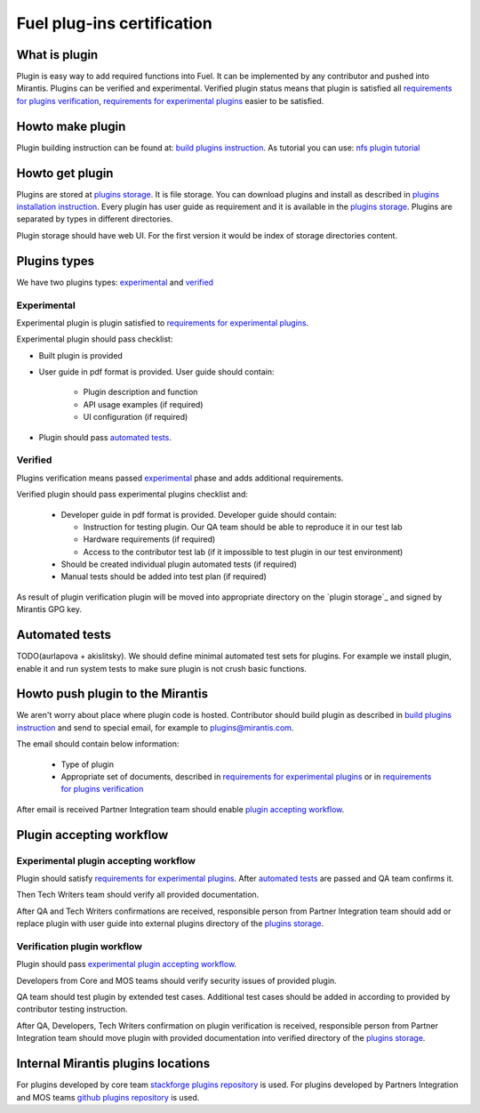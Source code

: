 .. _plugin-cert:

===========================
Fuel plug-ins certification
===========================

What is plugin
==============

Plugin is easy way to add required functions into Fuel. It can be
implemented by any contributor and pushed into Mirantis. Plugins
can be verified and experimental. Verified plugin status means that
plugin is satisfied all `requirements for plugins verification`_,
`requirements for experimental plugins`_ easier to be satisfied.

Howto make plugin
=================

.. _build plugins instruction: TODO(ipovolotskaya)_add_link_to_doc
.. _nfs plugin tutorial: TODO(akislitsky)_add_link_to_doc

Plugin building instruction can be found at: `build plugins instruction`_.
As tutorial you can use: `nfs plugin tutorial`_

Howto get plugin
================

.. _plugins installation instruction: TODO(ipovolotskaya)_add_link_to_plugin_installation_instruction
.. _plugins storage: TODO(akislitsky)_add_link_to_plugins_storage_ui

Plugins are stored at `plugins storage`_. It is file storage.
You can download plugins and install as described in `plugins installation instruction`_.
Every plugin has user guide as requirement and it is available in the
`plugins storage`_. Plugins are separated by types in
different directories.

Plugin storage should have web UI. For the first version
it would be index of storage directories content.

Plugins types
=============

We have two plugins types: `experimental`_ and `verified`_

Experimental
------------

.. _experimental:

Experimental plugin is plugin satisfied to `requirements for experimental plugins`_.

.. _requirements for experimental plugins:

Experimental plugin should pass checklist:

* Built plugin is provided
* User guide in pdf format is provided. User guide should contain:

    - Plugin description and function
    - API usage examples (if required)
    - UI configuration (if required)

* Plugin should pass `automated tests`_.

Verified
--------

.. _verified:

Plugins verification means passed `experimental`_ phase and adds
additional requirements.

.. _requirements for plugins verification:

Verified plugin should pass experimental plugins checklist and:

 * Developer guide in pdf format is provided. Developer guide
   should contain:

   - Instruction for testing plugin. Our QA team should be able
     to reproduce it in our test lab
   - Hardware requirements (if required)
   - Access to the contributor test lab (if it impossible
     to test plugin in our test environment)

 * Should be created individual plugin automated tests (if required)
 * Manual tests should be added into test plan (if required)

As result of plugin verification plugin will be moved into
appropriate directory on the `plugin storage`_ and signed by
Mirantis GPG key.

Automated tests
===============

.. _automated tests:

TODO(aurlapova + akislitsky). We should define minimal automated test sets
for plugins. For example we install plugin, enable it and run system tests
to make sure plugin is not crush basic functions.

Howto push plugin to the Mirantis
=================================

We aren't worry about place where plugin code is hosted. Contributor
should build plugin as described in `build plugins instruction`_ and
send to special email, for example to plugins@mirantis.com.

The email should contain below information:

 * Type of plugin
 * Appropriate set of documents, described in
   `requirements for experimental plugins`_ or in
   `requirements for plugins verification`_

After email is received Partner Integration team should enable
`plugin accepting workflow`_.

Plugin accepting workflow
==========================

.. _plugin accepting workflow:

Experimental plugin accepting workflow
--------------------------------------

.. _experimental plugin accepting workflow:

Plugin should satisfy `requirements for experimental plugins`_.
After `automated tests`_ are passed and QA team confirms it.

Then Tech Writers team should verify all provided documentation.

After QA and Tech Writers confirmations are received, responsible
person from Partner Integration team should add or replace plugin
with user guide into external plugins directory of the `plugins storage`_.

Verification plugin workflow
----------------------------

.. _verification plugin workflow:

Plugin should pass `experimental plugin accepting workflow`_.

Developers from Core and MOS teams should verify security issues of
provided plugin.

QA team should test plugin by extended test cases. Additional test
cases should be added in according to provided by contributor testing
instruction.

After QA, Developers, Tech Writers confirmation on plugin verification
is received, responsible person from Partner Integration team should move
plugin with provided documentation into verified directory of the `plugins storage`_.

Internal Mirantis plugins locations
===================================

.. _stackforge plugins repository: https://github.com/stackforge/fuel-plugins
.. _github plugins repository: https://github.com/mirantis/fuel-plugins

For plugins developed by core team `stackforge plugins repository`_ is used.
For plugins developed by Partners Integration and MOS teams `github plugins repository`_
is used.
